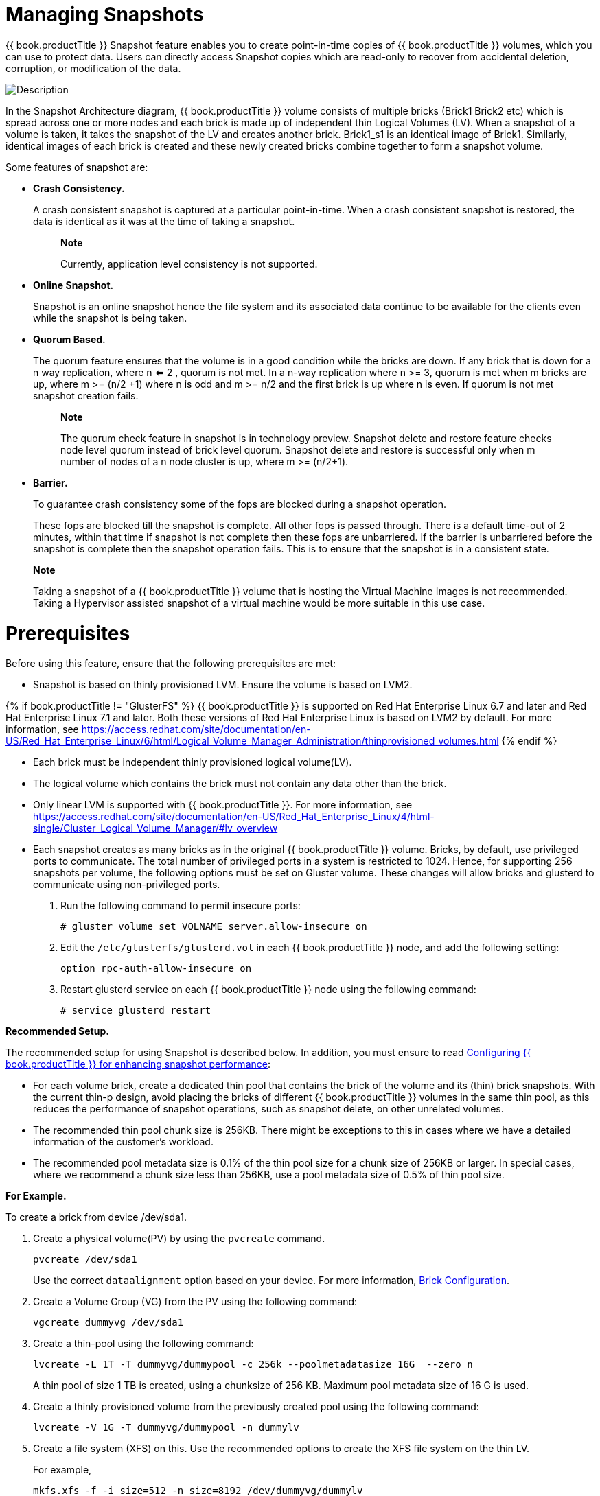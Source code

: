 [[chap-Managing_Snapshots]]
= Managing Snapshots

{{ book.productTitle }} Snapshot feature enables you to create
point-in-time copies of {{ book.productTitle }} volumes, which you can
use to protect data. Users can directly access Snapshot copies which are
read-only to recover from accidental deletion, corruption, or
modification of the data.

image:images/5940.png[ Description ]

In the Snapshot Architecture diagram, {{ book.productTitle }} volume
consists of multiple bricks (Brick1 Brick2 etc) which is spread across
one or more nodes and each brick is made up of independent thin Logical
Volumes (LV). When a snapshot of a volume is taken, it takes the
snapshot of the LV and creates another brick. Brick1_s1 is an identical
image of Brick1. Similarly, identical images of each brick is created
and these newly created bricks combine together to form a snapshot
volume.

Some features of snapshot are:

* *Crash Consistency.*
+
A crash consistent snapshot is captured at a particular point-in-time.
When a crash consistent snapshot is restored, the data is identical as
it was at the time of taking a snapshot.
+
__________________________________________________________
*Note*

Currently, application level consistency is not supported.
__________________________________________________________
* *Online Snapshot.*
+
Snapshot is an online snapshot hence the file system and its associated
data continue to be available for the clients even while the snapshot is
being taken.
* *Quorum Based.*
+
The quorum feature ensures that the volume is in a good condition while
the bricks are down. If any brick that is down for a n way replication,
where n <= 2 , quorum is not met. In a n-way replication where n >= 3,
quorum is met when m bricks are up, where m >= (n/2 +1) where n is odd
and m >= n/2 and the first brick is up where n is even. If quorum is not
met snapshot creation fails.
+
_______________________________________________________________________________________________________________________________________________________________________________________________________________________________________________________________________________
*Note*

The quorum check feature in snapshot is in technology preview. Snapshot
delete and restore feature checks node level quorum instead of brick
level quorum. Snapshot delete and restore is successful only when m
number of nodes of a n node cluster is up, where m >= (n/2+1).
_______________________________________________________________________________________________________________________________________________________________________________________________________________________________________________________________________________
* *Barrier.*
+
To guarantee crash consistency some of the fops are blocked during a
snapshot operation.
+
These fops are blocked till the snapshot is complete. All other fops is
passed through. There is a default time-out of 2 minutes, within that
time if snapshot is not complete then these fops are unbarriered. If the
barrier is unbarriered before the snapshot is complete then the snapshot
operation fails. This is to ensure that the snapshot is in a consistent
state.

________________________________________________________________________________________________________________________________________________________________________________________________________________________
*Note*

Taking a snapshot of a {{ book.productTitle }} volume that is hosting
the Virtual Machine Images is not recommended. Taking a Hypervisor
assisted snapshot of a virtual machine would be more suitable in this
use case.
________________________________________________________________________________________________________________________________________________________________________________________________________________________

[[Prerequisites37]]
= Prerequisites

Before using this feature, ensure that the following prerequisites are
met:

* Snapshot is based on thinly provisioned LVM. Ensure the volume is
based on LVM2.

{% if book.productTitle != "GlusterFS" %}
{{ book.productTitle }} is supported on Red Hat
Enterprise Linux 6.7 and later and Red Hat Enterprise Linux 7.1 and
later. Both these versions of Red Hat Enterprise Linux is based on LVM2
by default. For more information, see
https://access.redhat.com/site/documentation/en-US/Red_Hat_Enterprise_Linux/6/html/Logical_Volume_Manager_Administration/thinprovisioned_volumes.html[]
{% endif %}

* Each brick must be independent thinly provisioned logical volume(LV).
* The logical volume which contains the brick must not contain any data
other than the brick.
* Only linear LVM is supported with {{ book.productTitle }}. For more
information, see
https://access.redhat.com/site/documentation/en-US/Red_Hat_Enterprise_Linux/4/html-single/Cluster_Logical_Volume_Manager/#lv_overview[]
* Each snapshot creates as many bricks as in the original
{{ book.productTitle }} volume. Bricks, by default, use privileged ports to
communicate. The total number of privileged ports in a system is
restricted to 1024. Hence, for supporting 256 snapshots per volume, the
following options must be set on Gluster volume. These changes will
allow bricks and glusterd to communicate using non-privileged ports.
1.  Run the following command to permit insecure ports:
+
-----------------------------------------------------
# gluster volume set VOLNAME server.allow-insecure on
-----------------------------------------------------
2.  Edit the `/etc/glusterfs/glusterd.vol` in each
{{ book.productTitle }} node, and add the following setting:
+
---------------------------------
option rpc-auth-allow-insecure on
---------------------------------
3.  Restart glusterd service on each {{ book.productTitle }} node using the
following command:
+
--------------------------
# service glusterd restart
--------------------------

*Recommended Setup.*

The recommended setup for using Snapshot is described below. In
addition, you must ensure to read
<<../cluster/chap-Configuring_Gluster_for_Enhancing_Performance.adoc#chap-Configuring_Gluster_for_Enhancing_Performance,
Configuring {{ book.productTitle }} for enhancing snapshot performance>>:

* For each volume brick, create a dedicated thin pool that contains the
brick of the volume and its (thin) brick snapshots. With the current
thin-p design, avoid placing the bricks of different {{ book.productTitle }}
volumes in the same thin pool, as this reduces the performance
of snapshot operations, such as snapshot delete, on other unrelated
volumes.
* The recommended thin pool chunk size is 256KB. There might be
exceptions to this in cases where we have a detailed information of the
customer's workload.
* The recommended pool metadata size is 0.1% of the thin pool size for a
chunk size of 256KB or larger. In special cases, where we recommend a
chunk size less than 256KB, use a pool metadata size of 0.5% of thin
pool size.

*For Example.*

To create a brick from device /dev/sda1.

1.  Create a physical volume(PV) by using the `pvcreate` command.
+
------------------
pvcreate /dev/sda1
------------------
+
Use the correct `dataalignment` option based on your device. For more
information, <<../cluster/chap-Configuring_Gluster_for_Enhancing_Performance.adoc#Brick_Configuration,
Brick Configuration>>.
2.  Create a Volume Group (VG) from the PV using the following command:
+
---------------------------
vgcreate dummyvg /dev/sda1 
---------------------------
3.  Create a thin-pool using the following command:
+
----------------------------------------------------------------------------
lvcreate -L 1T -T dummyvg/dummypool -c 256k --poolmetadatasize 16G  --zero n
----------------------------------------------------------------------------
+
A thin pool of size 1 TB is created, using a chunksize of 256 KB.
Maximum pool metadata size of 16 G is used.
4.  Create a thinly provisioned volume from the previously created pool
using the following command:
+
----------------------------------------------
lvcreate -V 1G -T dummyvg/dummypool -n dummylv
----------------------------------------------
5.  Create a file system (XFS) on this. Use the recommended options to
create the XFS file system on the thin LV.
+
For example,
+
---------------------------------------------------------
mkfs.xfs -f -i size=512 -n size=8192 /dev/dummyvg/dummylv
---------------------------------------------------------
6.  Mount this logical volume and use the mount path as the brick.
+
-------------------------------------
mount/dev/dummyvg/dummylv /mnt/brick1
-------------------------------------

= Creating Snapshots

Before creating a snapshot ensure that the following prerequisites are
met:

* {{ book.productTitle }} volume has to be present and the volume has to
be in the `Started` state.
* All the bricks of the volume have to be on an independent thin logical
volume(LV).
* Snapshot names must be unique in the cluster.
* All the bricks of the volume should be up and running, unless it is a
n-way replication where n >= 3. In such case quorum must be met. For
more information see <<chap-Managing_Snapshots>>
* No other volume operation, like `rebalance`, `add-brick`, etc, should
be running on the volume.
* Total number of snapshots in the volume should not be equal to
Effective snap-max-hard-limit. For more information see Configuring
Snapshot Behavior.
* If you have a geo-replication setup, then pause the geo-replication
session if it is running, by executing the following command:
+
-----------------------------------------------------------------------
# gluster volume geo-replication MASTER_VOL SLAVE_HOST::SLAVE_VOL pause
-----------------------------------------------------------------------
+
For example,
+
---------------------------------------------------------------------------------------------
# gluster volume geo-replication master-vol example.com::slave-vol pause 
Pausing geo-replication session between master-vol example.com::slave-vol has been successful
---------------------------------------------------------------------------------------------
+
Ensure that you take the snapshot of the master volume and then take
snapshot of the slave volume.
* If you have a Hadoop enabled {{ book.productTitle }} volume, you must
ensure to stop all the Hadoop Services in Ambari.

To create a snapshot of the volume, run the following command:

-------------------------------------------------------------------------------------------------
# gluster snapshot create <snapname> <volname> [no-timestamp] [description <description>] [force]
-------------------------------------------------------------------------------------------------

where,

* snapname - Name of the snapshot that will be created.
* VOLNAME(S) - Name of the volume for which the snapshot will be
created. We only support creating snapshot of single volume.
* description - This is an optional field that can be used to provide a
description of the snap that will be saved along with the snap.
* `force` - Snapshot creation will fail if any brick is down. In a n-way
replicated {{ book.productTitle }} volume where n >= 3 snapshot is
allowed even if some of the bricks are down. In such case quorum is
checked. Quorum is checked only when the `force` option is provided,
else by-default the snapshot create will fail if any brick is down.
Refer the Overview section for more details on quorum.
* no-timestamp: By default a timestamp is appended to the snapshot name.
If you do not want to append timestamp then pass no-timestamp as an
argument.

For Example 1:

---------------------------------------------------------
# gluster snapshot create snap1 vol1 no-timestamp
snapshot create: success: Snap snap1 created successfully
---------------------------------------------------------

For Example 2:

---------------------------------------------------------------------------------
# gluster snapshot create snap1 vol1
snapshot create: success: Snap snap1_GMT-2015.07.20-10.02.33 created successfully
---------------------------------------------------------------------------------

Snapshot of a {{ book.productTitle }} volume creates a read-only
{{ book.productTitle }} volume. This volume will have identical configuration as
of the original / parent volume. Bricks of this newly created snapshot
is mounted as
`/var/run/gluster/snaps/<snap-volume-name>/brick<bricknumber>`.

For example, a snapshot with snap volume name
`0888649a92ea45db8c00a615dfc5ea35` and having two bricks will have the
following two mount points:

--------------------------------------------------------------
/var/run/gluster/snaps/0888649a92ea45db8c00a615dfc5ea35/brick1
/var/run/gluster/snaps/0888649a92ea45db8c00a615dfc5ea35/brick2
--------------------------------------------------------------

These mounts can also be viewed using the `df` or `mount` command.

______________________________________________________________________________________________________________________________________
*Note*

If you have a geo-replication setup, after creating the snapshot, resume
the geo-replication session by running the following command:

-------------------------------------------------------------------------
# gluster volume geo-replication MASTER_VOL SLAVE_HOST::SLAVE_VOL resume 
-------------------------------------------------------------------------

For example,

----------------------------------------------------------------------------------------------
# gluster volume geo-replication master-vol example.com::slave-vol resume
Resuming geo-replication session between master-vol example.com::slave-vol has been successful
----------------------------------------------------------------------------------------------
______________________________________________________________________________________________________________________________________

Execute the following command

-------------------------------------------------------
./ganesha-ha.sh --refresh-config <HA_CONFDIR> <volname>
-------------------------------------------------------

= Cloning a Snapshot

A clone or a writable snapshot is a new volume, which is created from a
particular snapshot.

To clone a snapshot, execute the following command.

-----------------------------------------------
# gluster snapshot clone <clonename> <snapname>
-----------------------------------------------

where,

clonename: It is the name of the clone, ie, the new volume that will be
created.

snapname: It is the name of the snapshot that is being cloned.

___________________________________________________________________________________________________________________________________________________________________________________________________________________
*Note*

* Unlike restoring a snapshot, the original snapshot is still retained,
after it has been cloned.
* The snapshot should be in activated state and all the snapshot bricks
should be in running state before taking clone. Also the server nodes
should be in quorum.
* This is a space efficient clone therefore both the Clone (new volume)
and the snapshot LVM share the same LVM backend. The space consumption
of the LVM grow as the new volume (clone) diverge from the snapshot.
___________________________________________________________________________________________________________________________________________________________________________________________________________________

For example:

-------------------------------------------------------------
# gluster snapshot clone clone_vol snap1
snapshot clone: success: Clone clone_vol created successfully
-------------------------------------------------------------

To check the status of the newly cloned snapshot execute the following
command

------------------------------
# gluster vol info <clonename>
------------------------------

For example:

------------------------------------------------------------------
# gluster vol info clone_vol

Volume Name: clone_vol
Type: Distribute
Volume ID: cdd59995-9811-4348-8e8d-988720db3ab9
Status: Created
Number of Bricks: 1
Transport-type: tcp
Bricks:
Brick1: 10.00.00.01:/var/run/gluster/snaps/clone_vol/brick1/brick3
Options Reconfigured:
performance.readdir-ahead: on
------------------------------------------------------------------

In the example it is observed that clone is in `Created` state, similar
to a newly created volume. This volume should be explicitly started to
use this volume.

= Listing of Available Snapshots

To list all the snapshots that are taken for a specific volume, run the
following command:

---------------------------------
# gluster snapshot list [VOLNAME]
---------------------------------

where,

* VOLNAME - This is an optional field and if provided lists the snapshot
names of all snapshots present in the volume.

For Example:

--------------------------------
# gluster snapshot list
snap3
# gluster snapshot list test_vol
No snapshots present
--------------------------------

= Getting Information of all the Available Snapshots

The following command provides the basic information of all the
snapshots taken. By default the information of all the snapshots in the
cluster is displayed:

-------------------------------------------------------
# gluster snapshot info [(<snapname> | volume VOLNAME)]
-------------------------------------------------------

where,

* snapname - This is an optional field. If the snapname is provided then
the information about the specified snap is displayed.
* VOLNAME - This is an optional field. If the VOLNAME is provided the
information about all the snaps in the specified volume is displayed.

For Example:

-----------------------------------------------------------------
# gluster snapshot info snap3
Snapshot                  : snap3
Snap UUID                 : b2a391ce-f511-478f-83b7-1f6ae80612c8
Created                   : 2014-06-13 09:40:57
Snap Volumes:

     Snap Volume Name          : e4a8f4b70a0b44e6a8bff5da7df48a4d
     Origin Volume name        : test_vol1
     Snaps taken for test_vol1      : 1
     Snaps available for test_vol1  : 255
     Status                    : Started
-----------------------------------------------------------------

= Getting the Status of Available Snapshots

This command displays the running status of the snapshot. By default the
status of all the snapshots in the cluster is displayed. To check the
status of all the snapshots that are taken for a particular volume,
specify a volume name:

---------------------------------------------------------
# gluster snapshot status [(<snapname> | volume VOLNAME)]
---------------------------------------------------------

where,

* snapname - This is an optional field. If the snapname is provided then
the status about the specified snap is displayed.
* VOLNAME - This is an optional field. If the VOLNAME is provided the
status about all the snaps in the specified volume is displayed.

For Example:

----------------------------------------------------------------------------------
# gluster snapshot status snap3

Snap Name : snap3
Snap UUID : b2a391ce-f511-478f-83b7-1f6ae80612c8

     Brick Path        :
10.70.42.248:/var/run/gluster/snaps/e4a8f4b70a0b44e6a8bff5da7df48a4d/brick1/brick1
     Volume Group      :   snap_lvgrp1
     Brick Running     :   Yes
     Brick PID         :   1640
     Data Percentage   :   1.54
     LV Size           :   616.00m


     Brick Path        :
10.70.43.139:/var/run/gluster/snaps/e4a8f4b70a0b44e6a8bff5da7df48a4d/brick2/brick3
     Volume Group      :   snap_lvgrp1
     Brick Running     :   Yes
     Brick PID         :   3900
     Data Percentage   :   1.80
     LV Size           :   616.00m


     Brick Path        :
10.70.43.34:/var/run/gluster/snaps/e4a8f4b70a0b44e6a8bff5da7df48a4d/brick3/brick4
     Volume Group      :   snap_lvgrp1
     Brick Running     :   Yes
     Brick PID         :   3507
     Data Percentage   :   1.80
     LV Size           :   616.00m
----------------------------------------------------------------------------------

= Configuring Snapshot Behavior

The configurable parameters for snapshot are:

* snap-max-hard-limit: If the snapshot count in a volume reaches this
limit then no further snapshot creation is allowed. The range is from 1
to 256. Once this limit is reached you have to remove the snapshots to
create further snapshots. This limit can be set for the system or per
volume. If both system limit and volume limit is configured then the
effective max limit would be the lowest of the two value.
* snap-max-soft-limit: This is a percentage value. The default value is
90%. This configuration works along with auto-delete feature. If
auto-delete is enabled then it will delete the oldest snapshot when
snapshot count in a volume crosses this limit. When auto-delete is
disabled it will not delete any snapshot, but it will display a warning
message to the user.
* auto-delete: This will enable or disable auto-delete feature. By
default auto-delete is disabled. When enabled it will delete the oldest
snapshot when snapshot count in a volume crosses the
snap-max-soft-limit. When disabled it will not delete any snapshot, but
it will display a warning message to the user

* *Displaying the Configuration Values.*
+
To display the existing configuration values for a volume or the entire
cluster, run the following command:
+
-----------------------------------
# gluster snapshot config [VOLNAME]
-----------------------------------
+
where:
** VOLNAME: This is an optional field. The name of the volume for which
the configuration values are to be displayed.
+
If the volume name is not provided then the configuration values of all
the volume is displayed. System configuration details are displayed
irrespective of whether the volume name is specified or not.
+
For Example:
+
-----------------------------------------
# gluster snapshot config

Snapshot System Configuration:
snap-max-hard-limit : 256
snap-max-soft-limit : 90%
auto-delete : disable

Snapshot Volume Configuration:

Volume : test_vol
snap-max-hard-limit : 256
Effective snap-max-hard-limit : 256
Effective snap-max-soft-limit : 230 (90%)

Volume : test_vol1
snap-max-hard-limit : 256
Effective snap-max-hard-limit : 256
Effective snap-max-soft-limit : 230 (90%)
-----------------------------------------
* *Changing the Configuration Values.*
+
To change the existing configuration values, run the following command:
+
--------------------------------------------------------------------------------------------------------------------------------------
# gluster snapshot config [VOLNAME] ([snap-max-hard-limit <count>] [snap-max-soft-limit <percent>]) | ([auto-delete <enable|disable>])
--------------------------------------------------------------------------------------------------------------------------------------
+
where:
** VOLNAME: This is an optional field. The name of the volume for which
the configuration values are to be changed. If the volume name is not
provided, then running the command will set or change the system limit.
** snap-max-hard-limit: Maximum hard limit for the system or the
specified volume.
** snap-max-soft-limit: Soft limit mark for the system.
** auto-delete: This will enable or disable auto-delete feature. By
default auto-delete is disabled.
+
For Example:
+
----------------------------------------------------------------------
# gluster snapshot config test_vol snap-max-hard-limit 100
Changing snapshot-max-hard-limit will lead to deletion of snapshots if
they exceed the new limit.
Do you want to continue? (y/n) y
snapshot config: snap-max-hard-limit for test_vol set successfully
----------------------------------------------------------------------

= Activating and Deactivating a Snapshot

Only activated snapshots are accessible. Check the Accessing Snapshot
section for more details. Since each snapshot is a {{ book.productTitle }}
volume it consumes some resources hence if the snapshots are not
needed it would be good to deactivate them and activate them when
required. To activate a snapshot run the following command:

----------------------------------------------
# gluster snapshot activate <snapname> [force]
----------------------------------------------

where:

* snapname: Name of the snap to be activated.
* `force`: If some of the bricks of the snapshot volume are down then
use the `force` command to start them.

For Example:

---------------------------------
# gluster snapshot activate snap1
---------------------------------

To deactivate a snapshot, run the following command:

----------------------------------------
# gluster snapshot deactivate <snapname>
----------------------------------------

where:

* snapname: Name of the snap to be deactivated.

For example:

-----------------------------------
# gluster snapshot deactivate snap1
-----------------------------------

= Deleting Snapshot

Before deleting a snapshot ensure that the following prerequisites are
met:

* Snapshot with the specified name should be present.
* {{ book.productTitle }} nodes should be in quorum.
* No volume operation (e.g. add-brick, rebalance, etc) should be running
on the original / parent volume of the snapshot.

To delete a snapshot run the following command:

------------------------------------
# gluster snapshot delete <snapname>
------------------------------------

where,

* snapname - The name of the snapshot to be deleted.

For Example:

---------------------------------------------------------------------------------------------------
# gluster snapshot delete snap2
Deleting snap will erase all the information about the snap. Do you still want to continue? (y/n) y
snapshot delete: snap2: snap removed successfully
---------------------------------------------------------------------------------------------------

_________________________________________________________________________________________________________________________________________________________________
*Note*

{{ book.productTitle }} volume cannot be deleted if any snapshot is
associated with the volume. You must delete all the snapshots before
issuing a volume delete.
_________________________________________________________________________________________________________________________________________________________________

== Deleting Multiple Snapshots

Multiple snapshots can be deleted using either of the following two
commands.

To delete all the snapshots present in a system, execute the following
command:

-----------------------------
# gluster snapshot delete all
-----------------------------

To delete all the snapshot present in a specified volume, execute the
following command:

------------------------------------------
# gluster snapshot delete volume <volname>
------------------------------------------

= Restoring Snapshot

Before restoring a snapshot ensure that the following prerequisites are
met

* The specified snapshot has to be present
* The original / parent volume of the snapshot has to be in a stopped
state.
* {{ book.productTitle }} nodes have to be in quorum.
* If you have a Hadoop enabled {{ book.productTitle }} volume, you must
ensure to stop all the Hadoop Services in Ambari.
* No volume operation (e.g. add-brick, rebalance, etc) should be running
on the origin or parent volume of the snapshot.
+
-------------------------------------
# gluster snapshot restore <snapname>
-------------------------------------
+
where,
** snapname - The name of the snapshot to be restored.
+
For Example:
+
---------------------------------------------------
# gluster snapshot restore snap1
Snapshot restore: snap1: Snap restored successfully
---------------------------------------------------
+
After snapshot is restored and the volume is started, trigger a
self-heal by running the following command:
+
----------------------------------
# gluster volume heal VOLNAME full
----------------------------------
+
If you have a Hadoop enabled {{ book.productTitle }} volume, you must
start all the Hadoop Services in Ambari.
+
__________________________________________________________________________________________________________________________________________________________________________________________________________________________________________________________________________________________________________________________________________
*Note*

** The snapshot will be deleted once it is restored. To restore to the
same point again take a snapshot explicitly after restoring the
snapshot.
** After restore the brick path of the original volume will change. If
you are using `fstab` to mount the bricks of the origin volume then you
have to fix `fstab` entries after restore. For more information see,
https://access.redhat.com/site/documentation/en-US/Red_Hat_Enterprise_Linux/6/html/Installation_Guide/apcs04s07.html[]
__________________________________________________________________________________________________________________________________________________________________________________________________________________________________________________________________________________________________________________________________________
* In the cluster, identify the nodes participating in the snapshot with
the snapshot status command. For example:
+
------------------------------------------------------------------------------------------------------------
 # gluster snapshot status snapname
       
    Snap Name : snapname
    Snap UUID : bded7c02-8119-491b-a7e1-cc8177a5a1cd

     Brick Path        :   10.70.43.46:/var/run/gluster/snaps/816e8403874f43a78296decd7c127205/brick2/brick2
     Volume Group      :   snap_lvgrp
     Brick Running     :   Yes
     Brick PID         :   8303
     Data Percentage   :   0.43
     LV Size           :   2.60g


     Brick Path        :   10.70.42.33:/var/run/gluster/snaps/816e8403874f43a78296decd7c127205/brick3/brick3
     Volume Group      :   snap_lvgrp
     Brick Running     :   Yes
     Brick PID         :   4594
     Data Percentage   :   42.63
     LV Size           :   2.60g


     Brick Path        :   10.70.42.34:/var/run/gluster/snaps/816e8403874f43a78296decd7c127205/brick4/brick4
     Volume Group      :   snap_lvgrp
     Brick Running     :   Yes
     Brick PID         :   23557
     Data Percentage   :   12.41
     LV Size           :   2.60g 
      
------------------------------------------------------------------------------------------------------------
** In the nodes identified above, check if the `geo-replication`
repository is present in `/var/lib/glusterd/snaps/snapname`. If the
repository is present in any of the nodes, ensure that the same is
present in `/var/lib/glusterd/snaps/snapname` throughout the cluster. If
the `geo-replication` repository is missing in any of the nodes in the
cluster, copy it to `/var/lib/glusterd/snaps/snapname` in that node.
** Restore snapshot of the volume using the following command:
+
------------------------------------
# gluster snapshot restore snapname 
------------------------------------

*Restoring Snapshot of a Geo-replication Volume.*

If you have a geo-replication setup, then perform the following steps to
restore snapshot:

1.  Stop the geo-replication session.
+
----------------------------------------------------------------------
# gluster volume geo-replication MASTER_VOL SLAVE_HOST::SLAVE_VOL stop
----------------------------------------------------------------------
2.  Stop the slave volume and then the master volume.
+
-----------------------------
# gluster volume stop VOLNAME
-----------------------------
3.  Restore snapshot of the slave volume and the master volume.
+
------------------------------------
# gluster snapshot restore snapname 
------------------------------------
4.  Start the slave volume first and then the master volume.
+
------------------------------
# gluster volume start VOLNAME
      
------------------------------
5.  Start the geo-replication session.
+
-----------------------------------------------------------------------
# gluster volume geo-replication MASTER_VOL SLAVE_HOST::SLAVE_VOL start
      
-----------------------------------------------------------------------
6.  Resume the geo-replication session.
+
------------------------------------------------------------------------
# gluster volume geo-replication MASTER_VOL SLAVE_HOST::SLAVE_VOL resume
      
------------------------------------------------------------------------

= Accessing Snapshots

Snapshot of a {{ book.productTitle }} volume can be accessed only via
FUSE mount. Use the following command to mount the snapshot.

---------------------------------------------------------------------------
mount -t glusterfs <hostname>:/snaps/<snapname>/parent-VOLNAME /mount_point
---------------------------------------------------------------------------

* parent-VOLNAME - Volume name for which we have created the snapshot.
+
For example,
+
----------------------------------------------------------
# mount -t glusterfs myhostname:/snaps/snap1/test_vol /mnt
----------------------------------------------------------

Since the {{ book.productTitle }} snapshot volume is read-only, no write
operations are allowed on this mount. After mounting the snapshot the
entire snapshot content can then be accessed in a read-only mode.

_______________________________________________________
*Note*

NFS and CIFS mount of snapshot volume is not supported.
_______________________________________________________

Snapshots can also be accessed via User Serviceable Snapshots. For more
information see, <<sect-User_Serviceable_Snapshots>>

_________________________________________________________________________________________________________________________________________________________________________________
*Warning*

External snapshots, such as snapshots of a virtual machine/instance,
where {{ book.productTitle }} Server is installed as a guest OS or
FC/iSCSI SAN snapshots are not supported.
_________________________________________________________________________________________________________________________________________________________________________________

= Scheduling of Snapshots

Snapshot scheduler creates snapshots automatically based on the
configured scheduled interval of time. The snapshots can be created
every hour, a particular day of the month, particular month, or a
particular day of the week based on the configured time interval. The
following sections describes scheduling of snapshots in detail.

== Prerequisites

* To initialize snapshot scheduler on all the nodes of the cluster,
execute the following command:
+
----------------------
snap_scheduler.py init
----------------------
+
This command initializes the snap_scheduler and interfaces it with the
crond running on the local node. This is the first step, before
executing any scheduling related commands from a node.
+
________________________________________________________________________________________________________________________________________________________________________________________
*Note*

This command has to be run on all the nodes participating in the
scheduling. Other options can be run independently from any node, where
initialization has been successfully completed.
________________________________________________________________________________________________________________________________________________________________________________________
* A shared storage named `gluster_shared_storage` is used across nodes
to co-ordinate the scheduling operations. This shared storage is mounted
at /var/run/gluster/shared_storage on all the nodes. For more
information see, <<../cluster/chap-Managing_Gluster_Volumes.adoc#chap-Managing_Red_Hat_Storage_Volumes-Shared_Volume,
Managing Shared Volume>>.

* All nodes in the cluster have their times synced using NTP or any
other mechanism. This is a hard requirement for this feature to work.

== Snapshot Scheduler Options

__________________________________________________________________________________________________________________________________________________________________________________________________________
*Note*

There is a latency of one minute, between providing a command by the
helper script and for the command to take effect. Hence, currently, we
do not support snapshot schedules with per minute granularity.
__________________________________________________________________________________________________________________________________________________________________________________________________________

*Enabling Snapshot Scheduler.*

To enable snap scheduler, execute the following command:

-------------------------
snap_scheduler.py enable 
-------------------------

______________________________________________________________
*Note*

Snapshot scheduler is disabled by default after initialization
______________________________________________________________

For example:

----------------------------------------------
# snap_scheduler.py enable
snap_scheduler: Snapshot scheduling is enabled
----------------------------------------------

*Disabling Snapshot Scheduler.*

To enable snap scheduler, execute the following command:

--------------------------
 snap_scheduler.py disable
--------------------------

For example:

-----------------------------------------------
# snap_scheduler.py disable
snap_scheduler: Snapshot scheduling is disabled
-----------------------------------------------

*Displaying the Status of Snapshot Scheduler.*

To display the the current status(Enabled/Disabled) of the snap
scheduler, execute the following command:

------------------------
snap_scheduler.py status
------------------------

For example:

----------------------------------------------------
# snap_scheduler.py status
snap_scheduler: Snapshot scheduling status: Disabled
----------------------------------------------------

*Adding a Snapshot Schedule.*

To add a snapshot schedule, execute the following command:

----------------------------------------------------------
snap_scheduler.py add "Job Name" "Schedule" "Volume Name" 
----------------------------------------------------------

where,

Job Name: This name uniquely identifies this particular schedule, and
can be used to reference this schedule for future events like
edit/delete. If a schedule already exists for the specified Job Name,
the add command will fail.

Schedule: The schedules are accepted in the format crond understands.
For example:

--------------------------------------------------------------------------------
Example of job definition:
.---------------- minute (0 - 59)
| .------------- hour (0 - 23)
| | .---------- day of month (1 - 31)
| | | .------- month (1 - 12) OR jan,feb,mar,apr ...
| | | | .---- day of week (0 - 6) (Sunday=0 or 7) OR sun,mon,tue,wed,thu,fri,sat
| | | | |
* * * * * user-name command to be executed
--------------------------------------------------------------------------------

_______________________________________________________________________________
*Note*

Currently, we support snapshot schedules to a maximum of half-hourly
snapshots.
_______________________________________________________________________________

Volume name: The name of the volume on which the scheduled snapshot
operation will be performed

For example:

----------------------------------------------------
# snap_scheduler.py add "Job1" "* * * * *" test_vol
snap_scheduler: Successfully added snapshot schedule
----------------------------------------------------

_______________________________________________________________________________________________________________________________
*Note*

The snapshots taken by the scheduler will have the following naming
convention: Scheduler-<Job Name>-<volume name>_<Timestamp>.

For example:

-----------------------------------------------
Scheduled-Job1-test_vol_GMT-2015.06.19-09.47.01
-----------------------------------------------
_______________________________________________________________________________________________________________________________

*Editing a Snapshot Schedule.*

To edit an existing snapshot schedule, execute the following command:

----------------------------------------------------------
snap_scheduler.py edit "Job Name" "Schedule" "Volume Name"
----------------------------------------------------------

where,

Job Name: This name uniquely identifies this particular schedule, and
can be used to reference this schedule for future events like
edit/delete. If a schedule already exists for the specified Job Name,
the add command will fail.

Schedule: The schedules are accepted in the format crond understands.
For example:

--------------------------------------------------------------------------------
Example of job definition:
.---------------- minute (0 - 59)
| .------------- hour (0 - 23)
| | .---------- day of month (1 - 31)
| | | .------- month (1 - 12) OR jan,feb,mar,apr ...
| | | | .---- day of week (0 - 6) (Sunday=0 or 7) OR sun,mon,tue,wed,thu,fri,sat
| | | | |
* * * * * user-name command to be executed
--------------------------------------------------------------------------------

Volume name: The name of the volume on which the snapshot schedule will
be edited.

For Example:

--------------------------------------------------------------------
# snap_scheduler.py edit "Job1" "*/5 * * * *" gluster_shared_storage
snap_scheduler: Successfully edited snapshot schedule
--------------------------------------------------------------------

*Listing a Snapshot Schedule.*

To list the existing snapshot schedule, execute the following command:

-----------------------
snap_scheduler.py list 
-----------------------

For example:

-------------------------------------------------------------------------------------
# snap_scheduler.py list
JOB_NAME         SCHEDULE         OPERATION        VOLUME NAME      
--------------------------------------------------------------------
Job0                          * * * * *                Snapshot Create    test_vol   
-------------------------------------------------------------------------------------

*Deleting a Snapshot Schedule.*

To delete an existing snapshot schedule, execute the following command:

------------------------------------
snap_scheduler.py delete "Job Name" 
------------------------------------

where,

Job Name: This name uniquely identifies the particular schedule that has
to be deleted.

For example:

------------------------------------------------------
# snap_scheduler.py delete Job1
snap_scheduler: Successfully deleted snapshot schedule
------------------------------------------------------

[[sect-User_Serviceable_Snapshots]]
= User Serviceable Snapshots

User Serviceable Snapshot is a quick and easy way to access data stored
in snapshotted volumes. This feature is based on the core snapshot
feature in {{ book.productTitle }}. With User Serviceable Snapshot
feature, you can access the activated snapshots of the snapshot volume.

Consider a scenario where a user wants to access a file `test.txt` which
was in the Home directory a couple of months earlier and was deleted
accidentally. You can now easily go to the virtual `.snaps` directory
that is inside the home directory and recover the test.txt file using
the `cp` command.

_________________________________________________________________________________________________________________________________________________________________________________________________________________________________________________________________________________________________________________________________________________________________________________________________________________________________________________________________________________________________
*Note*

* User Serviceable Snapshot is not the recommended option for bulk data
access from an earlier snapshot volume. For such scenarios it is
recommended to mount the Snapshot volume and then access the data. For
more information see, <<chap-Managing_Snapshots>>.
* Each activated snapshot volume when initialized by User Serviceable
Snapshots, consumes some memory. Most of the memory is consumed by
various house keeping structures of gfapi and xlators like DHT, AFR,
etc. Therefore, the total memory consumption by snapshot depends on the
number of bricks as well. Each brick consumes approximately 10MB of
space, for example, in a 4x2 replica setup the total memory consumed by
snapshot is around 50MB and for a 6x2 setup it is roughly 90MB.
+
Therefore, as the number of active snapshots grow, the total memory
footprint of the snapshot daemon (snapd) also grows. Therefore, in a low
memory system, the snapshot daemon can get `OOM` killed if there are too
many active snapshots
_________________________________________________________________________________________________________________________________________________________________________________________________________________________________________________________________________________________________________________________________________________________________________________________________________________________________________________________________________________________________

[[Enabling_and_Disabling_User_Serviceable_Snapshots]]
== Enabling and Disabling User Serviceable Snapshot

To enable user serviceable snapshot, run the following command:

------------------------------------------------
# gluster volume set VOLNAME features.uss enable
------------------------------------------------

For example:

-------------------------------------------------
# gluster volume set test_vol features.uss enable
volume set: success
-------------------------------------------------

To disable user serviceable snapshot run the following command:

-------------------------------------------------
# gluster volume set VOLNAME features.uss disable
-------------------------------------------------

For example:

--------------------------------------------------
# gluster volume set test_vol features.uss disable
volume set: success
--------------------------------------------------

[[Viewing_and_Retrieving_Snapshots_through_User_Serviceable_Snapshots]]
== Viewing and Retrieving Snapshots using NFS / FUSE

For every snapshot available for a volume, any user who has access to
the volume will have a read-only view of the volume. You can recover the
files through these read-only views of the volume from different point
in time. Each snapshot of the volume will be available in the `.snaps`
directory of every directory of the mounted volume.

_________________________________________________________________________
*Note*

To access the snapshot you must first mount the volume.

For NFS mount refer <<../architecture/chap-Accessing_Data_-_Setting_Up_Clients.adoc#Manually_Mounting_Volumes_Using_NFS,
Manually Mounting Volumes Using NFS>> for more details. Following command is an example.

---------------------------------------------------------
# mount -t nfs -o vers=3 server1:/test-vol /mnt/glusterfs
---------------------------------------------------------

For FUSE mount refer <<../architecture/chap-Accessing_Data_-_Setting_Up_Clients.adoc#Mounting_Volumes_Manually,
Mounting Volumes Manually>> for more details. Following command is an
example.

-----------------------------------------------------
# mount -t glusterfs server1:/test-vol /mnt/glusterfs
-----------------------------------------------------
_________________________________________________________________________

The `.snaps` directory is a virtual directory which will not be listed
by either the `ls` command, or the `ls -a` option. The .snaps directory
will contain every snapshot taken for that given volume as individual
directories. Each of these snapshot entries will in turn contain the
data of the particular directory the user is accessing from when the
snapshot was taken.

To view or retrieve a file from a snapshot follow these steps:

1.  Go to the folder where the file was present when the snapshot was
taken. For example, if you had a test.txt file in the root directory of
the mount that has to be recovered, then go to that directory.
+
-------------------
# cd /mnt/glusterfs
-------------------
+
__________________________________________________________________________________________________________________________________________________________________________________________________________________________
*Note*

Since every directory has a virtual `.snaps` directory, you can enter
the `.snaps` directory from here. Since `.snaps` is a virtual directory,
`ls` and `ls -a` command will not list the `.snaps` directory. For
example:

-----------------------------------------
# ls -a
      ....Bob  John  test1.txt  test2.txt
-----------------------------------------
__________________________________________________________________________________________________________________________________________________________________________________________________________________________
2.  Go to the `.snaps` folder
+
-----------
# cd .snaps
-----------
3.  Run the `ls` command to list all the snaps
+
For example:
+
----------------------------------------------------------------------------------
 # ls -p
 snapshot_Dec2014/    snapshot_Nov2014/    snapshot_Oct2014/    snapshot_Sept2014/
----------------------------------------------------------------------------------
4.  Go to the snapshot directory from where the file has to be
retrieved.
+
For example:
+
-------------------
cd snapshot_Nov2014
-------------------
+
-------------------------------
# ls -p
    John/  test1.txt  test2.txt
-------------------------------
5.  Copy the file/directory to the desired location.
+
------------------------
# cp -p test2.txt  $HOME
------------------------

[[Viewing_and_Retrieving_Snapshots_using_CIFS_for_Windows_Client]]
== Viewing and Retrieving Snapshots using CIFS for Windows Client

For every snapshot available for a volume, any user who has access to
the volume will have a read-only view of the volume. You can recover the
files through these read-only views of the volume from different point
in time. Each snapshot of the volume will be available in the `.snaps`
folder of every folder in the root of the CIFS share. The `.snaps`
folder is a hidden folder which will be displayed only when the
following option is set to `ON` on the volume using the following
command:

----------------------------------------------------------------
# gluster volume set volname features.show-snapshot-directory on
----------------------------------------------------------------

After the option is set to `ON`, every Windows client can access the
`.snaps` folder by following these steps:

1.  In the `Folder` options, enable the
`Show hidden files, folders, and drives` option.
2.  Go to the root of the CIFS share to view the `.snaps` folder.
+
________________________________________________________________________________________________
*Note*

The `.snaps` folder is accessible only in the root of the CIFS share and
not in any sub folders.
________________________________________________________________________________________________
3.  The list of snapshots are available in the `.snaps` folder. You can
now access the required file and retrieve it.

You can also access snapshots on Windows using Samba. For more
information see, <<../architecture/chap-Accessing_Data_-_Setting_Up_Clients.adoc#sect-accessing_snapshots_windows,
Accessing Snapshots in Windows>>.

[[Troubleshooting1]]
= Troubleshooting

* *Situation.*
+
Snapshot creation fails.
+
*Step 1.*
+
Check if the bricks are thinly provisioned by following these steps:
1.  Execute the `mount` command and check the device name mounted on the
brick path. For example:
+
-----------------------------------------------------------------------
# mount
/dev/mapper/snap_lvgrp-snap_lgvol on /brick/brick-dirs type xfs (rw)
/dev/mapper/snap_lvgrp1-snap_lgvol1 on /brick/brick-dirs1 type xfs (rw)
-----------------------------------------------------------------------
2.  Run the following command to check if the device has a LV pool name.
+
---------------
lvs device-name
---------------
+
For example:
+
---------------------------------------------------
#  lvs -o pool_lv /dev/mapper/snap_lvgrp-snap_lgvol
   Pool
   snap_thnpool


     
---------------------------------------------------
+
If the `Pool` field is empty, then the brick is not thinly provisioned.
3.  Ensure that the brick is thinly provisioned, and retry the snapshot
create command.
+
*Step 2.*
+
Check if the bricks are down by following these steps:
1.  Execute the following command to check the status of the volume:
+
-------------------------------
# gluster volume status VOLNAME
-------------------------------
2.  If any bricks are down, then start the bricks by executing the
following command:
+
------------------------------------
# gluster volume start VOLNAME force
------------------------------------
3.  To verify if the bricks are up, execute the following command:
+
-------------------------------
# gluster volume status VOLNAME
-------------------------------
4.  Retry the snapshot create command.
+
*Step 3.*
+
Check if the node is down by following these steps:
1.  Execute the following command to check the status of the nodes:
+
-------------------------------
# gluster volume status VOLNAME
-------------------------------
2.  If a brick is not listed in the status, then execute the following
command:
+
-------------------
# gluster pool list
-------------------
3.  If the status of the node hosting the missing brick is
`Disconnected`, then power-up the node.
4.  Retry the snapshot create command.
+
*Step 4.*
+
Check if rebalance is in progress by following these steps:
1.  Execute the following command to check the rebalance status:
+
---------------------------------------
gluster volume rebalance VOLNAME status
---------------------------------------
2.  If rebalance is in progress, wait for it to finish.
3.  Retry the snapshot create command.
* *Situation.*
+
Snapshot delete fails.
+
*Step 1.*
+
Check if the server quorum is met by following these steps:
1.  Execute the following command to check the peer status:
+
-------------------
# gluster pool list
-------------------
2.  If nodes are down, and the cluster is not in quorum, then power up
the nodes.
3.  To verify if the cluster is in quorum, execute the following
command:
+
-------------------
# gluster pool list
-------------------
4.  Retry the snapshot delete command.
* *Situation.*
+
Snapshot delete command fails on some node(s) during commit phase,
leaving the system inconsistent.
+
*Solution.*
1.  Identify the node(s) where the delete command failed. This
information is available in the delete command's error output. For
example:
+
---------------------------------------------------------------------------------------------------
# gluster snapshot delete snapshot1
Deleting snap will erase all the information about the snap. Do you still want to continue? (y/n) y
snapshot delete: failed: Commit failed on 10.00.00.02. Please check log file for details.
Snapshot command failed
---------------------------------------------------------------------------------------------------
2.  On the node where the delete command failed, bring down glusterd
using the following command:
+
-----------------------
# service glusterd stop
-----------------------
3.  Delete that particular snaps repository in
`/var/lib/glusterd/snaps/` from that node. For example:
+
------------------------------------------
# rm -rf /var/lib/glusterd/snaps/snapshot1
------------------------------------------
4.  Start glusterd on that node using the following command:
+
-------------------------
# service glusterd start.
-------------------------
5.  Repeat the 2nd, 3rd, and 4th steps on all the nodes where the commit
failed as identified in the 1st step.
6.  Retry deleting the snapshot. For example:
+
-----------------------------------
# gluster snapshot delete snapshot1
-----------------------------------
* *Situation.*
+
Snapshot restore fails.
+
*Step 1.*
+
Check if the server quorum is met by following these steps:
1.  Execute the following command to check the peer status:
+
-------------------
# gluster pool list
-------------------
2.  If nodes are down, and the cluster is not in quorum, then power up
the nodes.
3.  To verify if the cluster is in quorum, execute the following
command:
+
-------------------
# gluster pool list
-------------------
4.  Retry the snapshot restore command.
+
*Step 2.*
+
Check if the volume is in `Stop` state by following these steps:
1.  Execute the following command to check the volume info:
+
-----------------------------
# gluster volume info VOLNAME
-----------------------------
2.  If the volume is in `Started` state, then stop the volume using the
following command:
+
---------------------------
gluster volume stop VOLNAME
---------------------------
3.  Retry the snapshot restore command.
* *Situation.*
+
The brick process is hung.
+
*Solution.*
+
Check if the LVM data / metadata utilization had reached 100% by
following these steps:
1.  Execute the mount command and check the device name mounted on the
brick path. For example:
+
-----------------------------------------------------------------------------
# mount 
      /dev/mapper/snap_lvgrp-snap_lgvol on /brick/brick-dirs type xfs (rw)
      /dev/mapper/snap_lvgrp1-snap_lgvol1 on /brick/brick-dirs1 type xfs (rw)
      
-----------------------------------------------------------------------------
2.  Execute the following command to check if the
data/metadatautilization has reached 100%:
+
------------------
lvs -v device-name
------------------
+
For example:
+
----------------------------------------------------------------------------
#  lvs -o data_percent,metadata_percent -v /dev/mapper/snap_lvgrp-snap_lgvol
     Using logical volume(s) on command line
   Data%  Meta%
     0.40
     
----------------------------------------------------------------------------
+
_______________________________________________________________________________________________________________________________________________________________________________________________________
*Note*

Ensure that the data and metadata does not reach the maximum limit.
Usage of monitoring tools like Nagios, will ensure you do not come
across such situations. For more information about Nagios, see
<<../cluster/chap-Monitoring_Gluster.adoc#chap-Monitoring_Gluster,
Monitoring {{ book.productTitle }}>>.
_______________________________________________________________________________________________________________________________________________________________________________________________________
* *Situation.*
+
Snapshot commands fail.
+
*Step 1.*
+
Check if there is a mismatch in the operating versions by following
these steps:
1.  Open the following file and check for the operating version:
+
-------------------------------
/var/lib/glusterd/glusterd.info
-------------------------------
+
If the `operating-version` is lesser than 30000, then the snapshot
commands are not supported in the version the cluster is operating on.
2.  Upgrade all nodes in the cluster to {{ book.productTitle }} 3.1.
3.  Retry the snapshot command.
* *Situation.*
+
After rolling upgrade, snapshot feature does not work.
+
*Solution.*
+
You must ensure to make the following changes on the cluster to enable
snapshot:
1.  Restart the volume using the following commands.
+
------------------------------
# gluster volume stop VOLNAME
# gluster volume start VOLNAME
------------------------------
2.  Restart glusterd services on all nodes.
+
--------------------------
# service glusterd restart
--------------------------
